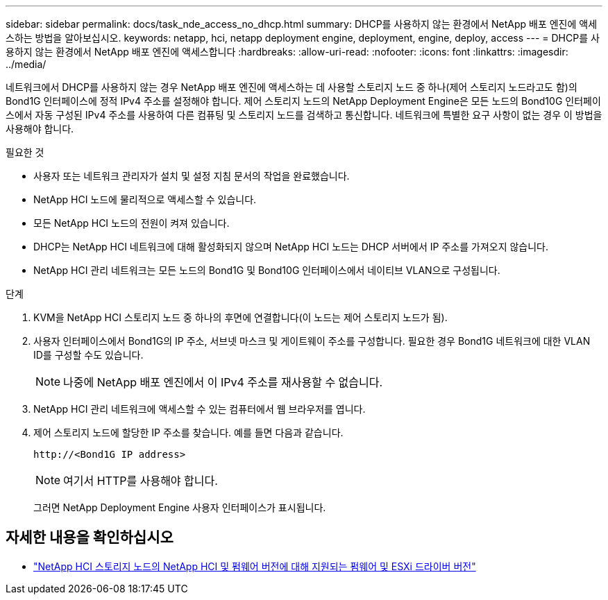 ---
sidebar: sidebar 
permalink: docs/task_nde_access_no_dhcp.html 
summary: DHCP를 사용하지 않는 환경에서 NetApp 배포 엔진에 액세스하는 방법을 알아보십시오. 
keywords: netapp, hci, netapp deployment engine, deployment, engine, deploy, access 
---
= DHCP를 사용하지 않는 환경에서 NetApp 배포 엔진에 액세스합니다
:hardbreaks:
:allow-uri-read: 
:nofooter: 
:icons: font
:linkattrs: 
:imagesdir: ../media/


[role="lead"]
네트워크에서 DHCP를 사용하지 않는 경우 NetApp 배포 엔진에 액세스하는 데 사용할 스토리지 노드 중 하나(제어 스토리지 노드라고도 함)의 Bond1G 인터페이스에 정적 IPv4 주소를 설정해야 합니다. 제어 스토리지 노드의 NetApp Deployment Engine은 모든 노드의 Bond10G 인터페이스에서 자동 구성된 IPv4 주소를 사용하여 다른 컴퓨팅 및 스토리지 노드를 검색하고 통신합니다. 네트워크에 특별한 요구 사항이 없는 경우 이 방법을 사용해야 합니다.

.필요한 것
* 사용자 또는 네트워크 관리자가 설치 및 설정 지침 문서의 작업을 완료했습니다.
* NetApp HCI 노드에 물리적으로 액세스할 수 있습니다.
* 모든 NetApp HCI 노드의 전원이 켜져 있습니다.
* DHCP는 NetApp HCI 네트워크에 대해 활성화되지 않으며 NetApp HCI 노드는 DHCP 서버에서 IP 주소를 가져오지 않습니다.
* NetApp HCI 관리 네트워크는 모든 노드의 Bond1G 및 Bond10G 인터페이스에서 네이티브 VLAN으로 구성됩니다.


.단계
. KVM을 NetApp HCI 스토리지 노드 중 하나의 후면에 연결합니다(이 노드는 제어 스토리지 노드가 됨).
. 사용자 인터페이스에서 Bond1G의 IP 주소, 서브넷 마스크 및 게이트웨이 주소를 구성합니다. 필요한 경우 Bond1G 네트워크에 대한 VLAN ID를 구성할 수도 있습니다.
+

NOTE: 나중에 NetApp 배포 엔진에서 이 IPv4 주소를 재사용할 수 없습니다.

. NetApp HCI 관리 네트워크에 액세스할 수 있는 컴퓨터에서 웹 브라우저를 엽니다.
. 제어 스토리지 노드에 할당한 IP 주소를 찾습니다. 예를 들면 다음과 같습니다.
+
[listing]
----
http://<Bond1G IP address>
----
+

NOTE: 여기서 HTTP를 사용해야 합니다.

+
그러면 NetApp Deployment Engine 사용자 인터페이스가 표시됩니다.



[discrete]
== 자세한 내용을 확인하십시오

* link:firmware_driver_versions.html["NetApp HCI 스토리지 노드의 NetApp HCI 및 펌웨어 버전에 대해 지원되는 펌웨어 및 ESXi 드라이버 버전"]

